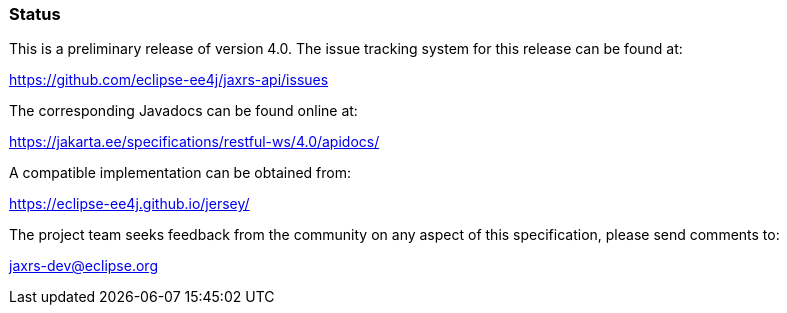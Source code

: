 ////
*******************************************************************
* Copyright (c) 2019 Eclipse Foundation
*
* This specification document is made available under the terms
* of the Eclipse Foundation Specification License v1.0, which is
* available at https://www.eclipse.org/legal/efsl.php.
*******************************************************************
////

[[status]]
=== Status

This is a preliminary release of version 4.0. The issue tracking system for
this release can be found at:

https://github.com/eclipse-ee4j/jaxrs-api/issues

The corresponding Javadocs can be found online at:

https://jakarta.ee/specifications/restful-ws/4.0/apidocs/

A compatible implementation can be obtained from:

https://eclipse-ee4j.github.io/jersey/

The project team seeks feedback from the community on any aspect of this
specification, please send comments to:

jaxrs-dev@eclipse.org
